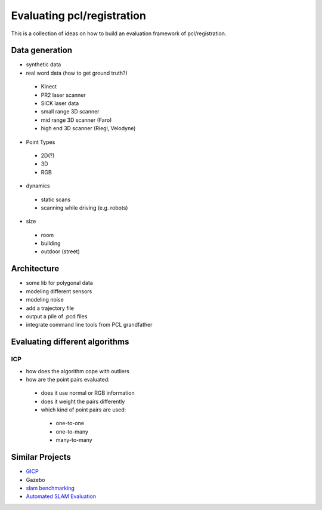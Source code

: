 Evaluating pcl/registration
---------------------------

This is a collection of ideas on how to build an evaluation framework of pcl/registration.

Data generation
===============
- synthetic data
- real word data (how to get ground truth?)
 - Kinect
 - PR2 laser scanner
 - SICK laser data
 - small range 3D scanner
 - mid range 3D scanner (Faro)
 - high end 3D scanner (Riegl, Velodyne)
- Point Types
 - 2D(?)
 - 3D
 - RGB
- dynamics
 - static scans
 - scanning while driving (e.g. robots)
- size
 - room
 - building
 - outdoor (street)

Architecture
============
- some lib for polygonal data
- modeling different sensors
- modeling noise
- add a trajectory file
- output a pile of .pcd files
- integrate command line tools from PCL grandfather

Evaluating different algorithms
===============================

ICP
^^^
- how does the algorithm cope with outliers
- how are the point pairs evaluated:
 - does it use normal or RGB information
 - does it weight the pairs differently
 - which kind of point pairs are used:
  - one-to-one
  - one-to-many
  - many-to-many

Similar Projects
================
- `GICP <http://stanford.edu/~avsegal/resources/papers/Generalized_ICP.pdf>`_
- Gazebo
- `slam benchmarking <http://kaspar.informatik.uni-freiburg.de/~slamEvaluation/index.php>`_
- `Automated SLAM Evaluation <http://slameval.willowgarage.com/workshop/>`_
